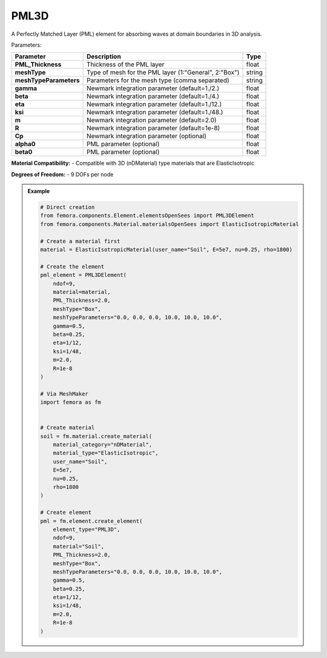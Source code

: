 PML3D
""""""""""""""""""""""""""""

A Perfectly Matched Layer (PML) element for absorbing waves at domain boundaries in 3D analysis.

Parameters:

.. list-table:: 
    :header-rows: 1

    * - Parameter
      - Description
      - Type
    * - **PML_Thickness**
      - Thickness of the PML layer
      - float
    * - **meshType**
      - Type of mesh for the PML layer (1:"General", 2:"Box")
      - string
    * - **meshTypeParameters**
      - Parameters for the mesh type (comma separated)
      - string
    * - **gamma**
      - Newmark integration parameter (default=1./2.)
      - float
    * - **beta**
      - Newmark integration parameter (default=1./4.)
      - float
    * - **eta**
      - Newmark integration parameter (default=1./12.)
      - float
    * - **ksi**
      - Newmark integration parameter (default=1./48.)
      - float
    * - **m**
      - Newmark integration parameter (default=2.0)
      - float
    * - **R**
      - Newmark integration parameter (default=1e-8)
      - float
    * - **Cp**
      - Newmark integration parameter (optional)
      - float
    * - **alpha0**
      - PML parameter (optional)
      - float
    * - **beta0**
      - PML parameter (optional)
      - float

**Material Compatibility:**
- Compatible with 3D (nDMaterial) type materials that are ElasticIsotropic

**Degrees of Freedom:**
- 9 DOFs per node

.. admonition:: Example
    :class: note

    .. code-block:: python

        # Direct creation
        from femora.components.Element.elementsOpenSees import PML3DElement
        from femora.components.Material.materialsOpenSees import ElasticIsotropicMaterial

        # Create a material first
        material = ElasticIsotropicMaterial(user_name="Soil", E=5e7, nu=0.25, rho=1800)

        # Create the element
        pml_element = PML3DElement(
            ndof=9,
            material=material,
            PML_Thickness=2.0,
            meshType="Box",
            meshTypeParameters="0.0, 0.0, 0.0, 10.0, 10.0, 10.0",
            gamma=0.5,
            beta=0.25,
            eta=1/12,
            ksi=1/48,
            m=2.0,
            R=1e-8
        )

        # Via MeshMaker
        import femora as fm
         

        # Create material
        soil = fm.material.create_material(
            material_category="nDMaterial",
            material_type="ElasticIsotropic",
            user_name="Soil",
            E=5e7,
            nu=0.25,
            rho=1800
        )

        # Create element
        pml = fm.element.create_element(
            element_type="PML3D",
            ndof=9,
            material="Soil",
            PML_Thickness=2.0,
            meshType="Box",
            meshTypeParameters="0.0, 0.0, 0.0, 10.0, 10.0, 10.0",
            gamma=0.5,
            beta=0.25,
            eta=1/12,
            ksi=1/48,
            m=2.0,
            R=1e-8
        )